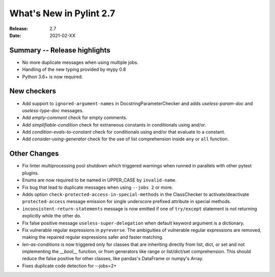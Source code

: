**************************
 What's New in Pylint 2.7
**************************

:Release: 2.7
:Date: 2021-02-XX

Summary -- Release highlights
=============================

* No more duplicate messages when using multiple jobs.
* Handling of the new typing provided by mypy 0.8
* Python 3.6+ is now required.

New checkers
============

* Add support to ``ignored-argument-names`` in DocstringParameterChecker and
  adds `useless-param-doc` and `useless-type-doc` messages.

* Add `empty-comment` check for empty comments.

* Add `simplifiable-condition` check for extraneous constants in conditionals using and/or.

* Add `condition-evals-to-constant` check for conditionals using and/or that evaluate to a constant.

* Add `consider-using-generator` check for the use of list comprehension inside ``any`` or ``all`` function.

Other Changes
=============

* Fix linter multiprocessing pool shutdown which triggered warnings when runned in parallels with other pytest plugins.

* Enums are now required to be named in UPPER_CASE by ``invalid-name``.

* Fix bug that lead to duplicate messages when using ``--jobs 2`` or more.

* Adds option ``check-protected-access-in-special-methods`` in the ClassChecker to activate/deactivate
  ``protected-access`` message emission for single underscore prefixed attribute in special methods.

* ``inconsistent-return-statements`` message is now emitted if one of ``try/except`` statement
  is not returning explicitly while the other do.

* Fix false positive message ``useless-super-delegation`` when default keyword argument is a dictionary.

* Fix vulnerable regular expressions in ``pyreverse``. The ambiguities of vulnerable regular expressions are removed, making the repaired regular expressions safer and faster matching.

* `len-as-conditions` is now triggered only for classes that are inheriting directly from list, dict, or set and not implementing the `__bool__` function, or from generators like range or list/dict/set comprehension. This should reduce the false positive for other classes, like pandas's DataFrame or numpy's Array.

* Fixes duplicate code detection for --jobs=2+
